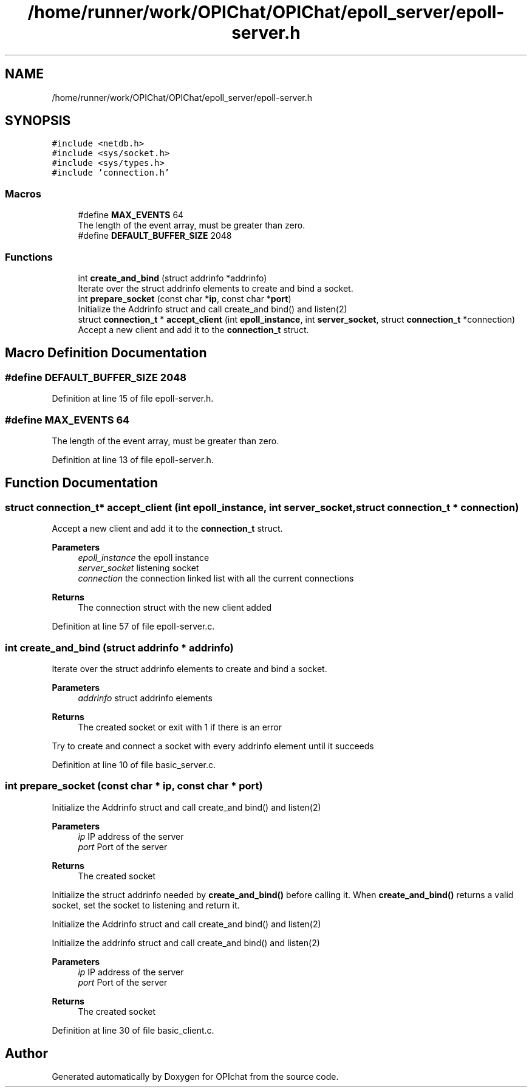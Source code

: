.TH "/home/runner/work/OPIChat/OPIChat/epoll_server/epoll-server.h" 3 "Wed Feb 9 2022" "OPIchat" \" -*- nroff -*-
.ad l
.nh
.SH NAME
/home/runner/work/OPIChat/OPIChat/epoll_server/epoll-server.h
.SH SYNOPSIS
.br
.PP
\fC#include <netdb\&.h>\fP
.br
\fC#include <sys/socket\&.h>\fP
.br
\fC#include <sys/types\&.h>\fP
.br
\fC#include 'connection\&.h'\fP
.br

.SS "Macros"

.in +1c
.ti -1c
.RI "#define \fBMAX_EVENTS\fP   64"
.br
.RI "The length of the event array, must be greater than zero\&. "
.ti -1c
.RI "#define \fBDEFAULT_BUFFER_SIZE\fP   2048"
.br
.in -1c
.SS "Functions"

.in +1c
.ti -1c
.RI "int \fBcreate_and_bind\fP (struct addrinfo *addrinfo)"
.br
.RI "Iterate over the struct addrinfo elements to create and bind a socket\&. "
.ti -1c
.RI "int \fBprepare_socket\fP (const char *\fBip\fP, const char *\fBport\fP)"
.br
.RI "Initialize the Addrinfo struct and call create_and bind() and listen(2) "
.ti -1c
.RI "struct \fBconnection_t\fP * \fBaccept_client\fP (int \fBepoll_instance\fP, int \fBserver_socket\fP, struct \fBconnection_t\fP *connection)"
.br
.RI "Accept a new client and add it to the \fBconnection_t\fP struct\&. "
.in -1c
.SH "Macro Definition Documentation"
.PP 
.SS "#define DEFAULT_BUFFER_SIZE   2048"

.PP
Definition at line 15 of file epoll\-server\&.h\&.
.SS "#define MAX_EVENTS   64"

.PP
The length of the event array, must be greater than zero\&. 
.PP
Definition at line 13 of file epoll\-server\&.h\&.
.SH "Function Documentation"
.PP 
.SS "struct \fBconnection_t\fP* accept_client (int epoll_instance, int server_socket, struct \fBconnection_t\fP * connection)"

.PP
Accept a new client and add it to the \fBconnection_t\fP struct\&. 
.PP
\fBParameters\fP
.RS 4
\fIepoll_instance\fP the epoll instance 
.br
\fIserver_socket\fP listening socket 
.br
\fIconnection\fP the connection linked list with all the current connections
.RE
.PP
\fBReturns\fP
.RS 4
The connection struct with the new client added 
.RE
.PP

.PP
Definition at line 57 of file epoll\-server\&.c\&.
.SS "int create_and_bind (struct addrinfo * addrinfo)"

.PP
Iterate over the struct addrinfo elements to create and bind a socket\&. 
.PP
\fBParameters\fP
.RS 4
\fIaddrinfo\fP struct addrinfo elements
.RE
.PP
\fBReturns\fP
.RS 4
The created socket or exit with 1 if there is an error
.RE
.PP
Try to create and connect a socket with every addrinfo element until it succeeds 
.PP
Definition at line 10 of file basic_server\&.c\&.
.SS "int prepare_socket (const char * ip, const char * port)"

.PP
Initialize the Addrinfo struct and call create_and bind() and listen(2) 
.PP
\fBParameters\fP
.RS 4
\fIip\fP IP address of the server 
.br
\fIport\fP Port of the server
.RE
.PP
\fBReturns\fP
.RS 4
The created socket
.RE
.PP
Initialize the struct addrinfo needed by \fBcreate_and_bind()\fP before calling it\&. When \fBcreate_and_bind()\fP returns a valid socket, set the socket to listening and return it\&.
.PP
Initialize the Addrinfo struct and call create_and bind() and listen(2)
.PP
Initialize the addrinfo struct and call create_and bind() and listen(2)
.PP
\fBParameters\fP
.RS 4
\fIip\fP IP address of the server 
.br
\fIport\fP Port of the server
.RE
.PP
\fBReturns\fP
.RS 4
The created socket 
.RE
.PP

.PP
Definition at line 30 of file basic_client\&.c\&.
.SH "Author"
.PP 
Generated automatically by Doxygen for OPIchat from the source code\&.
